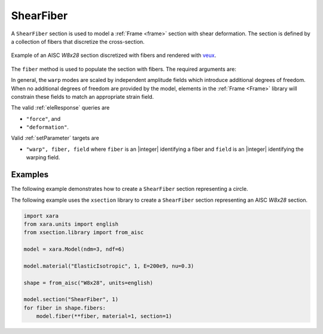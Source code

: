 .. _ShearFiber:

ShearFiber
^^^^^^^^^^

A ``ShearFiber`` section is used to model a :ref:`Frame <frame>` section with shear deformation. 
The section is defined by a collection of fibers that discretize the cross-section. 

.. tabs::

   .. tab:: Python (RT)
    
      .. py:method:: Model.section("ShearFiber", tag, **kwds)
         :no-index:
         
         :param tag: unique :ref:`section` tag
         :type tag: |integer|


   .. tab:: Tcl

      .. function:: section ShearFiber $tag $fibers
         
         :param tag: unique section tag

.. figure:: figures/w8x28.png
   :align: center
   :width: 50%

   Example of an AISC *W8x28* section discretized with fibers and rendered with `veux <https://veux.io>`__.

The ``fiber`` method is used to populate the section with fibers. The required arguments are:

.. tabs::

   .. tab:: Python
    
      .. py:method:: Model.fiber((y, z), A, tag, warp, section)

         :param y: :math:`y`-coordinate of the fiber
         :type y: float
         :param z: :math:`z`-coordinate of the fiber
         :type z: float
         :param A: area of the fiber
         :type A: float
         :param material: tag of a preexisting material created with the :ref:`material` method.
         :type material: |integer|
         :param warp: tuple of up to three warping modes. A warping mode is a list of three floats. The first float is the amplitude of the mode, and the second and third floats are derivatives with respect to the :math:`y` and :math:`z` coordinates, respectively.
         :type warp: tuple
         :param section: tag of the section to which the fiber belongs. This argument must be passed by keyword.
         :type section: |integer|


In general, the ``warp`` modes are scaled by independent amplitude fields which introduce additional degrees of freedom.
When no additional degrees of freedom are provided by the model, elements in the :ref:`Frame <Frame>` library will constrain these fields to match an appropriate strain field.


The valid :ref:`eleResponse` queries are 

* ``"force"``, and 
* ``"deformation"``. 


Valid :ref:`setParameter` targets are

- ``"warp", fiber, field`` where ``fiber`` is an |integer| identifying a fiber and ``field`` is an |integer| identifying the warping field.


Examples 
--------

The following example demonstrates how to create a ``ShearFiber`` section representing a circle.

.. tabs::

   .. tab:: Python

      .. code-block:: Python 

         import xara
         from math import pi
         radius = 0.5
         center = (0.0, 0.0)
         area   = pi * radius**2

         model = xara.Model(ndm=3, ndf=6)

         model.material("ElasticIsotropic", 1, E=200e9, nu=0.3)

         model.section("ShearFiber", 1)
         model.fiber(center, area, material=1, section=1)

   .. tab:: Tcl

      .. code-block:: Tcl

         set radius 0.5
         set center 0.0 0.0
         set area   [expr {pi * $radius**2}]

         model create -ndm 3 -ndf 6

         model material ElasticIsotropic 1 E 200e9 nu 0.3

         model section ShearFiber 1
         model fiber $center $area material 1 section 1


The following example uses the ``xsection`` library to create a ``ShearFiber`` section representing an AISC *W8x28* section.

.. code-block:: Python

   import xara
   from xara.units import english
   from xsection.library import from_aisc

   model = xara.Model(ndm=3, ndf=6)

   model.material("ElasticIsotropic", 1, E=200e9, nu=0.3)

   shape = from_aisc("W8x28", units=english)

   model.section("ShearFiber", 1)
   for fiber in shape.fibers:
       model.fiber(**fiber, material=1, section=1)

